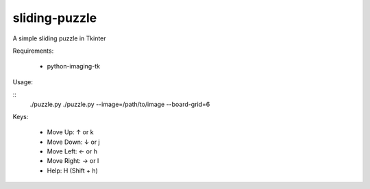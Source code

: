 ==============
sliding-puzzle
==============

A simple sliding puzzle in Tkinter

Requirements:

 * python-imaging-tk

Usage:

::
    ./puzzle.py
    ./puzzle.py --image=/path/to/image --board-grid=6

Keys:

 * Move Up:  ↑ or k
 * Move Down: ↓ or j
 * Move Left: ← or h
 * Move Right: → or l
 * Help: H (Shift + h)
